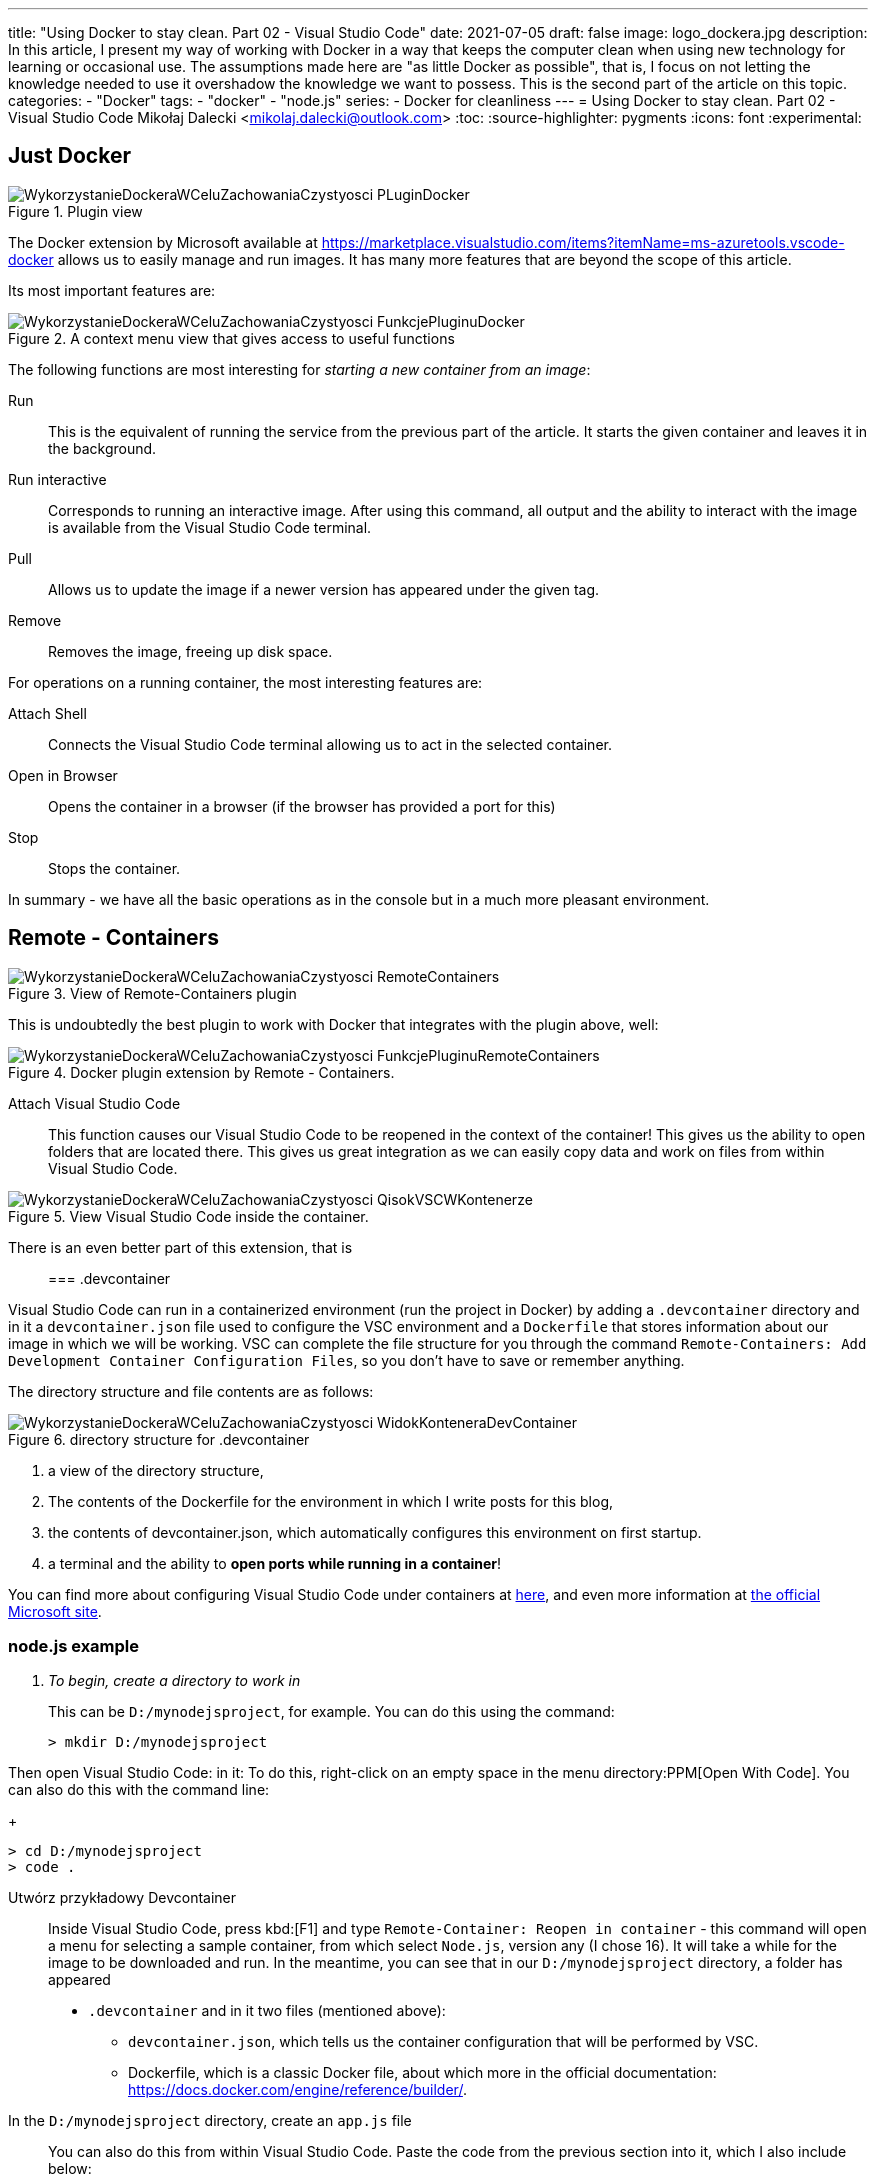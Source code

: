 ---
title: "Using Docker to stay clean. Part 02 - Visual Studio Code"
date: 2021-07-05
draft: false
image: logo_dockera.jpg
description: In this article, I present my way of working with Docker in a way that keeps the computer clean when using new technology for learning or occasional use. The assumptions made here are "as little Docker as possible", that is, I focus on not letting the knowledge needed to use it overshadow the knowledge we want to possess. This is the second part of the article on this topic.
categories: 
    - "Docker"
tags:
    - "docker"
    - "node.js"
series:
    - Docker for cleanliness
---
= Using Docker to stay clean. Part 02 - Visual Studio Code
Mikołaj Dalecki <mikolaj.dalecki@outlook.com>
:toc:
:source-highlighter: pygments
:icons: font
:experimental:

== Just Docker

.Plugin view
image::WykorzystanieDockeraWCeluZachowaniaCzystyosci_PLuginDocker.png[]

The Docker extension by Microsoft available at https://marketplace.visualstudio.com/items?itemName=ms-azuretools.vscode-docker allows us to easily manage and run images.
It has many more features that are beyond the scope of this article.

Its most important features are:

.A context menu view that gives access to useful functions
image::WykorzystanieDockeraWCeluZachowaniaCzystyosci_FunkcjePluginuDocker.png[]

The following functions are most interesting for _starting a new container from an image_:

Run::
    This is the equivalent of running the service from the previous part of the article. 
    It starts the given container and leaves it in the background.

Run interactive::
    Corresponds to running an interactive image. 
    After using this command, all output and the ability to interact with the image is available from the Visual Studio Code terminal.

Pull::
    Allows us to update the image if a newer version has appeared under the given tag.

Remove::
    Removes the image, freeing up disk space.

For operations on a running container, the most interesting features are:

Attach Shell::
    Connects the Visual Studio Code terminal allowing us to act in the selected container. 

Open in Browser::
    Opens the container in a browser (if the browser has provided a port for this)

Stop::
    Stops the container.

In summary - we have all the basic operations as in the console but in a much more pleasant environment.

== Remote - Containers

.View of Remote-Containers plugin
image::WykorzystanieDockeraWCeluZachowaniaCzystyosci_RemoteContainers.png[]

This is undoubtedly the best plugin to work with Docker that integrates with the plugin above, well: 

.Docker plugin extension by Remote - Containers.
image::WykorzystanieDockeraWCeluZachowaniaCzystyosci_FunkcjePluginuRemoteContainers.png[]

Attach Visual Studio Code::
    This function causes our Visual Studio Code to be reopened in the context of the container!
    This gives us the ability to open folders that are located there. 
    This gives us great integration as we can easily copy data and work on files from within Visual Studio Code. 

.View Visual Studio Code inside the container. 
image::WykorzystanieDockeraWCeluZachowaniaCzystyosci_QisokVSCWKontenerze.png[]

There is an even better part of this extension, that is::

=== .devcontainer

Visual Studio Code can run in a containerized environment (run the project in Docker) by adding a `.devcontainer` directory and in it a `devcontainer.json` file used to configure the VSC environment and a `Dockerfile` that stores information about our image in which we will be working.
VSC can complete the file structure for you through the command `((Remote-Containers)): Add Development Container Configuration Files`, so you don't have to save or remember anything.

The directory structure and file contents are as follows:

.directory structure for .devcontainer
image::WykorzystanieDockeraWCeluZachowaniaCzystyosci_WidokKonteneraDevContainer.png[]

1. a view of the directory structure,
2. The contents of the Dockerfile for the environment in which I write posts for this blog,
3. the contents of devcontainer.json, which automatically configures this environment on first startup.
4. a terminal and the ability to *open ports while running in a container*!

[sidebar]
****
You can find more about configuring Visual Studio Code under containers at https://code.visualstudio.com/docs/remote/containers-tutorial[here], and even more information at https://code.visualstudio.com/docs/remote/containers[the official Microsoft site].
****

=== node.js example

[qanda]
To begin, create a directory to work in::
This can be `D:/mynodejsproject`, for example.
You can do this using the command:
+
[source,console]
----
> mkdir D:/mynodejsproject
----

Then open Visual Studio Code: in it:
To do this, right-click on an empty space in the menu directory:PPM[Open With Code].
You can also do this with the command line:
+
[source,console]
----
> cd D:/mynodejsproject
> code .
----

Utwórz przykładowy Devcontainer::
Inside Visual Studio Code, press kbd:[F1] and type `Remote-Container: Reopen in container` - this command will open a menu for selecting a sample container, from which select `Node.js`, version any (I chose 16).
It will take a while for the image to be downloaded and run.
In the meantime, you can see that in our `D:/mynodejsproject` directory, a folder has appeared
* `.devcontainer` and in it two files (mentioned above): 
** `devcontainer.json`, which tells us the container configuration that will be performed by VSC.
** Dockerfile, which is a classic Docker file, about which more in the official documentation: https://docs.docker.com/engine/reference/builder/.

In the `D:/mynodejsproject` directory, create an `app.js` file::
You can also do this from within Visual Studio Code. 
Paste the code from the previous section into it, which I also include below:
+
.Code from Getting Started with Node.js
[source,javascript]
----
const http = require('http');

const http = require('http');

const hostname = '127.0.0.1';
const port = 3000;

const server = http.createServer((req, res) => {
  res.statusCode = 200;
  res.setHeader('Content-Type', 'text/plain');
  res.end('Hello World');
});

server.listen(port, /*hostname,*/ () => {
  console.log(`Server running at http://${hostname}:${port}/`);
});
----
*Don't forget to save the contents of the file!

Open Terminal in Visual Studio Code::
Go to menu:View[Terminal] on the top bar of VSC or press kbd:[F1] and type `Open new external terminal`.
You will probably see something similar:
+
[source,console]
----
node ➜ /workspaces/mynodejsproject $ 
----
Well, we are inside a container, in a directory that is named identically to ours!
What's more, if we type the `ls` command, we can see that our `app.js` file is there!
+
[source,console]
----
node ➜ /workspaces/mynodejsproject $ ls
app.js
----

Let's run our application: type the command `node app.js` in terminal::
Visual Studio automatically detects that we need port 3000 and redirects it to our computer itself! This is told to us by the message:
+
image::WykorzystanieDockeraWCeluZachowaniaCzystyosci_PrzekierowaniePortowPrzezVSC.png[]
Moreover, we can click the btn:[Open in browser] button, and we will see the awaited `Hello world` in our favorite browser!

Keep playing!::
You can install a separate set of add-ons in the container, also why not add support for JavaScript or node itself? 